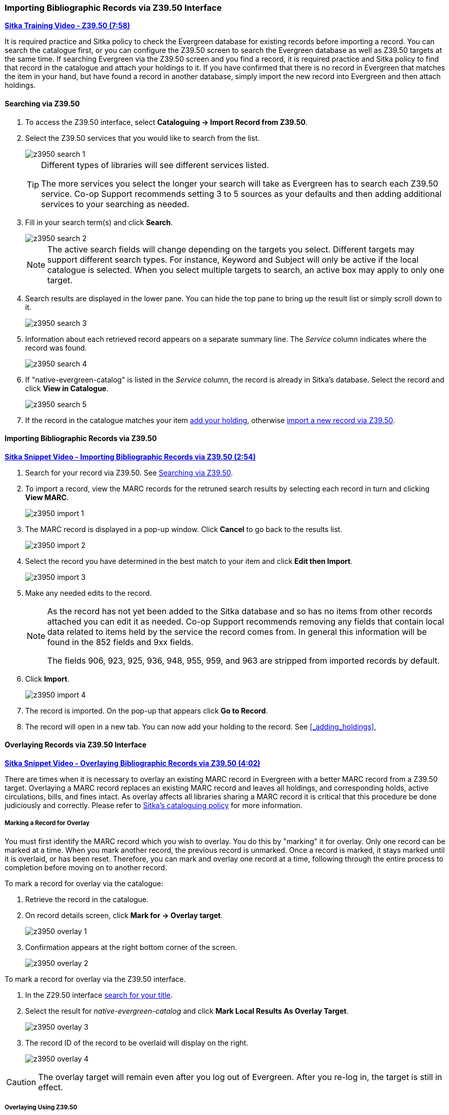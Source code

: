 Importing Bibliographic Records via Z39.50 Interface
~~~~~~~~~~~~~~~~~~~~~~~~~~~~~~~~~~~~~~~~~~~~~~~~~~~~

https://youtu.be/SiFEcu8k_2g[*Sitka Training Video - Z39.50 (7:58)*]

It is required practice and Sitka policy to check the Evergreen database for existing records before 
importing a record. You can search the catalogue first, or you can configure the Z39.50 screen to 
search the Evergreen database as well as Z39.50 targets at the same time. If searching Evergreen 
via the Z39.50 screen and you find a record, it is required practice and Sitka policy to find 
that record in the catalogue and attach your holdings to it. If you have confirmed that there 
is no record in Evergreen that matches the item in your hand, but have found a record in another 
database, simply import the new record into Evergreen and then attach holdings.

Searching via Z39.50
^^^^^^^^^^^^^^^^^^^^

. To access the Z39.50 interface, select *Cataloguing -> Import Record from Z39.50*.
+
. Select the Z39.50 services that you would like to search from the list. 
+
image::images/cat/z3950-search-1.png[]
+
[TIP]
=====
Different types of libraries will see different services listed.

The more services you select the longer your search will take as Evergreen has to search each Z39.50 service. 
Co-op Support recommends setting 3 to 5 sources as your defaults and then adding additional services to 
your searching as needed.
=====
+
. Fill in your search term(s) and click *Search*. 
+
image::images/cat/z3950-search-2.png[]
+
[NOTE]
======
The active search fields will change depending on the targets you select. Different targets may support 
different search types. For instance, Keyword and Subject will only be active if the local catalogue is 
selected. When you select multiple targets to search, an active box may apply to only one target.
======
+
. Search results are displayed in the lower pane. You can hide the top pane to bring up the result list 
or simply scroll down to it. 
+
image::images/cat/z3950-search-3.png[]
+
. Information about each retrieved record appears on a separate summary line. The _Service_ column indicates 
where the record was found.
+
image::images/cat/z3950-search-4.png[]
+
. If "native-evergreen-catalog" is listed in the _Service_ column, the record is already in Sitka's database.
Select the record and click *View in Catalogue*.
+
image::images/cat/z3950-search-5.png[]
+
. If the record in the catalogue matches your item xref:_adding_holdings[add your holding], otherwise 
xref:import_from_z3950[import a new record via Z39.50].


[[import_from_z3950]]
Importing Bibliographic Records via Z39.50
^^^^^^^^^^^^^^^^^^^^^^^^^^^^^^^^^^^^^^^^^^

https://youtu.be/y4poV6GWlk8[*Sitka Snippet Video - Importing Bibliographic Records via Z39.50 (2:54)*]

. Search for your record via Z39.50. See xref:_searching_via_z39_50[].
. To import a record, view the MARC records for the retruned search results by selecting each record in turn
and clicking *View MARC*.
+
image::images/cat/z3950-import-1.png[]
+
. The MARC record is displayed in a pop-up window. Click *Cancel* to go back to the results list.
+
image::images/cat/z3950-import-2.png[]
+
. Select the record you have determined in the best match to your item and click *Edit then Import*.
+
image::images/cat/z3950-import-3.png[]
+
. Make any needed edits to the record.  
+
[NOTE]
======
As the record has not yet been added to the Sitka database and so has no items from other records attached 
you can edit it as needed.  Co-op Support recommends removing any fields that contain local data related 
to items held by the service the record comes from.  In general this information will be found in the 852 
fields and 9xx fields.

The fields 906, 923, 925, 936, 948, 955, 959, and 963 are stripped from imported records by default.
======
+
. Click *Import*.
+
image::images/cat/z3950-import-4.png[]
+
. The record is imported. On the pop-up that appears click *Go to Record*.
. The record will open in a new tab.  You can now add your holding to the record. 
See xref:_adding_holdings[],


Overlaying Records via Z39.50 Interface
^^^^^^^^^^^^^^^^^^^^^^^^^^^^^^^^^^^^^^^

https://youtu.be/eMfyQTkmx6g[*Sitka Snippet Video - Overlaying Bibliographic Records via Z39.50 (4:02)*]

There are times when it is necessary to overlay an existing MARC record in Evergreen with a better 
MARC record from a Z39.50 target. Overlaying a MARC record replaces an existing MARC record and leaves 
all holdings, and corresponding holds, active circulations, bills, and fines intact. As overlay affects all 
libraries sharing a MARC record it is critical that this procedure be done judiciously and correctly. 
Please refer to link:http://docs.libraries.coop/policy/_cataloguing_procedures.html[Sitka's cataloguing policy] for more information.


Marking a Record for Overlay
++++++++++++++++++++++++++++


You must first identify the MARC record which you wish to  overlay. You do this by "marking" it for overlay. 
Only one record can be marked at a time. When you mark another record, 
the previous record is unmarked. Once a record is marked, it stays marked until it is overlaid, 
or has been reset. Therefore, you can mark and overlay one record at a time, 
following through the entire process to completion before moving on to another record.

.To mark a record for overlay via the catalogue:
. Retrieve the record in the catalogue.
. On record details screen, click *Mark for -> Overlay target*.
+
image:images/cat/z3950-overlay-1.png[]
+
. Confirmation appears at the right bottom corner of the screen.
+
image:images/cat/z3950-overlay-2.png[]

.To mark a record for overlay via the Z39.50 interface.
. In the Z29.50 interface xref:_searching_via_z39_50[search for your title].
. Select the result for _native-evergreen-catalog_ and click *Mark Local Results As Overlay Target*.
+
image:images/cat/z3950-overlay-3.png[]
+
. The record ID of the record to be overlaid will display on the right.
+
image:images/cat/z3950-overlay-4.png[]


[CAUTION]
=========
The overlay target will remain even after you log out of Evergreen. After you re-log in, the target is 
still in effect.
=========


Overlaying Using Z39.50
+++++++++++++++++++++++

. Search for your record via Z39.50. See xref:_searching_via_z39_50[].
. Select the record you would like to overlay over the existing record and click *Overlay*.
+
[CAUTION]
=========
The record you overlay over the existing record should be a fuller and better record than the one it's
replacing, but still describe the same title. Any changes you make when overlaying records affect all
Sitka libraries with holdings attached to the record.
=========
+
image:images/cat/z3950-overlay-5.png[]
+
. The overlay interface opens in a pop up. The default merge profile is _Keep Local Fields_; this will
 copy any 050, 055, 092, 590, 595, 690, 852, and 856 fields from the existing record into the new one you
are bringing in.
. Click *Edit Z39.50 Record*.
+
image:images/cat/z3950-overlay-6.png[]
+
Make any needed edits to the record following 
link:http://docs.libraries.coop/policy/_cataloguing_procedures.html[Sitka's cataloguing policy]
and click *Save*.
+
image:images/cat/z3950-overlay-7.png[]
+ 
[NOTE]
======
As the record already exists in the Sitka database and has holdings for other libraries only make edits
that conform with Sitka's cataloguing policy. Co-op Support does recommend removing any fields that contain 
local data related to items held by the service the record comes from.  In general this information will 
be found in the 852 fields and 9xx fields.

The fields 906, 923, 925, 936, 948, 955, 959, and 963 are stripped from imported records by default.
======
+
. Click *Overlay*.
+
image:images/cat/z3950-overlay-8.png[]
+
. The record is imported and overlaid over the existing record which opens in a new tab.


[CAUTION]
=========
You must select *Keep Local Fields* as the merge profile. You may encounter an error if you choose another.
=========
